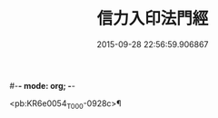 #-*- mode: org; -*-
#+DATE: 2015-09-28 22:56:59.906867
#+TITLE: 信力入印法門經
#+PROPERTY: CBETA_ID T10n0305
#+PROPERTY: ID KR6e0054
#+PROPERTY: SOURCE Taisho Tripitaka Vol. 10, No. 305
#+PROPERTY: VOL 10
#+PROPERTY: BASEEDITION T
#+PROPERTY: WITNESS T@NANZANG

<pb:KR6e0054_T_000-0928c>¶

